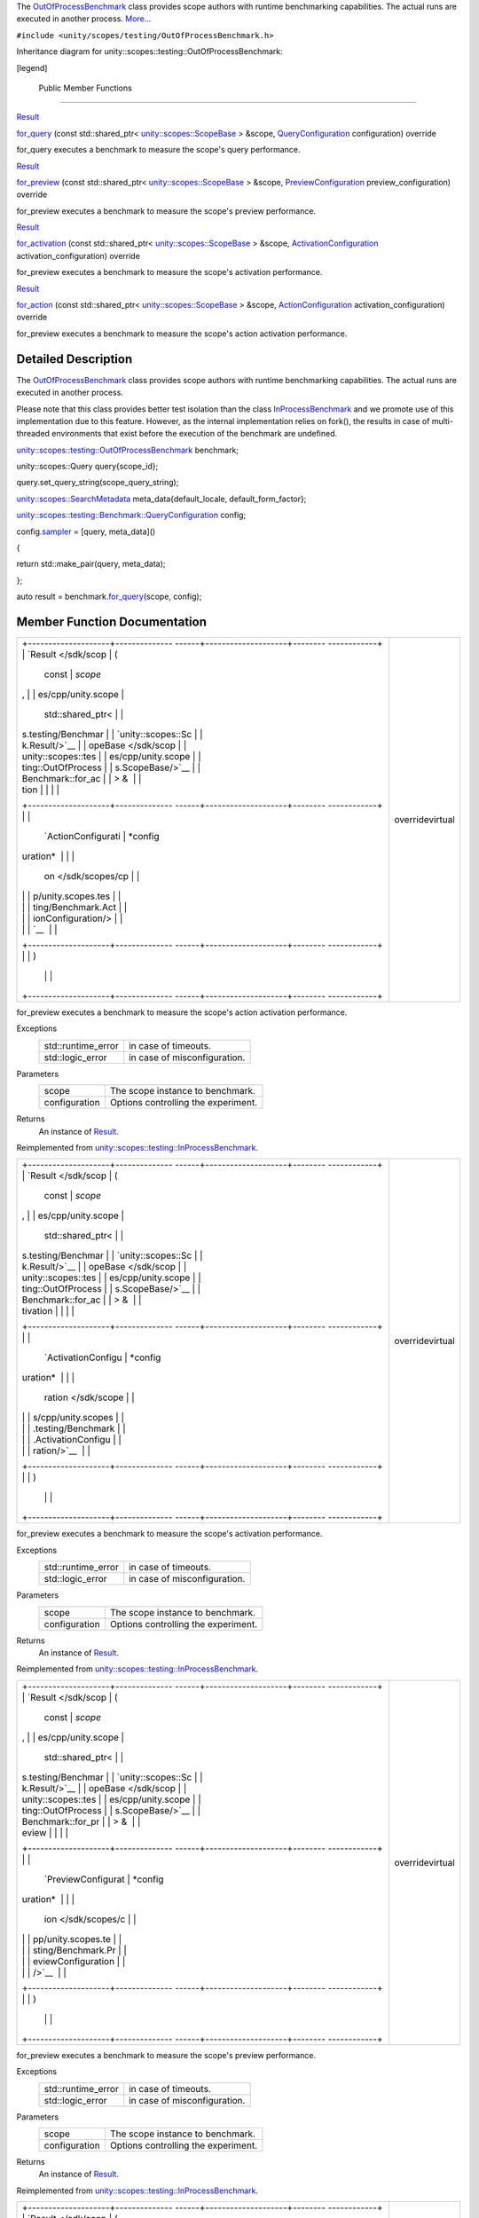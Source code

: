The
`OutOfProcessBenchmark </sdk/scopes/cpp/unity.scopes.testing/OutOfProcessBenchmark/>`__
class provides scope authors with runtime benchmarking capabilities. The
actual runs are executed in another process.
`More... </sdk/scopes/cpp/unity.scopes.testing/OutOfProcessBenchmark#details>`__

``#include <unity/scopes/testing/OutOfProcessBenchmark.h>``

Inheritance diagram for unity::scopes::testing::OutOfProcessBenchmark:

|Inheritance graph|

[legend]

        Public Member Functions
-------------------------------

`Result </sdk/scopes/cpp/unity.scopes.testing/Benchmark.Result/>`__ 

`for\_query </sdk/scopes/cpp/unity.scopes.testing/OutOfProcessBenchmark#a530a08db775c38ea13478a3d8e1c5bbc>`__
(const std::shared\_ptr<
`unity::scopes::ScopeBase </sdk/scopes/cpp/unity.scopes.ScopeBase/>`__ >
&scope,
`QueryConfiguration </sdk/scopes/cpp/unity.scopes.testing/Benchmark.QueryConfiguration/>`__
configuration) override

 

| for\_query executes a benchmark to measure the scope's query
  performance.

 

`Result </sdk/scopes/cpp/unity.scopes.testing/Benchmark.Result/>`__ 

`for\_preview </sdk/scopes/cpp/unity.scopes.testing/OutOfProcessBenchmark#a397be9ae5eaca3d6ca96fa2957498c86>`__
(const std::shared\_ptr<
`unity::scopes::ScopeBase </sdk/scopes/cpp/unity.scopes.ScopeBase/>`__ >
&scope,
`PreviewConfiguration </sdk/scopes/cpp/unity.scopes.testing/Benchmark.PreviewConfiguration/>`__
preview\_configuration) override

 

| for\_preview executes a benchmark to measure the scope's preview
  performance.

 

`Result </sdk/scopes/cpp/unity.scopes.testing/Benchmark.Result/>`__ 

`for\_activation </sdk/scopes/cpp/unity.scopes.testing/OutOfProcessBenchmark#ad918f6c89543eabb3492eb834712e38f>`__
(const std::shared\_ptr<
`unity::scopes::ScopeBase </sdk/scopes/cpp/unity.scopes.ScopeBase/>`__ >
&scope,
`ActivationConfiguration </sdk/scopes/cpp/unity.scopes.testing/Benchmark.ActivationConfiguration/>`__
activation\_configuration) override

 

| for\_preview executes a benchmark to measure the scope's activation
  performance.

 

`Result </sdk/scopes/cpp/unity.scopes.testing/Benchmark.Result/>`__ 

`for\_action </sdk/scopes/cpp/unity.scopes.testing/OutOfProcessBenchmark#a47874911c026c201699d8fce0443e4bb>`__
(const std::shared\_ptr<
`unity::scopes::ScopeBase </sdk/scopes/cpp/unity.scopes.ScopeBase/>`__ >
&scope,
`ActionConfiguration </sdk/scopes/cpp/unity.scopes.testing/Benchmark.ActionConfiguration/>`__
activation\_configuration) override

 

| for\_preview executes a benchmark to measure the scope's action
  activation performance.

 

Detailed Description
--------------------

The
`OutOfProcessBenchmark </sdk/scopes/cpp/unity.scopes.testing/OutOfProcessBenchmark/>`__
class provides scope authors with runtime benchmarking capabilities. The
actual runs are executed in another process.

Please note that this class provides better test isolation than the
class
`InProcessBenchmark </sdk/scopes/cpp/unity.scopes.testing/InProcessBenchmark/>`__
and we promote use of this implementation due to this feature. However,
as the internal implementation relies on fork(), the results in case of
multi-threaded environments that exist before the execution of the
benchmark are undefined.

`unity::scopes::testing::OutOfProcessBenchmark </sdk/scopes/cpp/unity.scopes.testing/OutOfProcessBenchmark/>`__
benchmark;

unity::scopes::Query query{scope\_id};

query.set\_query\_string(scope\_query\_string);

`unity::scopes::SearchMetadata </sdk/scopes/cpp/unity.scopes.SearchMetadata/>`__
meta\_data{default\_locale, default\_form\_factor};

`unity::scopes::testing::Benchmark::QueryConfiguration </sdk/scopes/cpp/unity.scopes.testing/Benchmark.QueryConfiguration/>`__
config;

config.\ `sampler </sdk/scopes/cpp/unity.scopes.testing/Benchmark.QueryConfiguration#a164536c278d29914d24fdbca3a3fa4a8>`__
= [query, meta\_data]()

{

return std::make\_pair(query, meta\_data);

};

auto result =
benchmark.\ `for\_query </sdk/scopes/cpp/unity.scopes.testing/OutOfProcessBenchmark#a530a08db775c38ea13478a3d8e1c5bbc>`__\ (scope,
config);

Member Function Documentation
-----------------------------

+--------------------------------------+--------------------------------------+
| +--------------------+-------------- | overridevirtual                      |
| ------+--------------------+-------- |                                      |
| ------------+                        |                                      |
| | `Result </sdk/scop | (             |                                      |
|       | const              | *scope* |                                      |
| ,           |                        |                                      |
| | es/cpp/unity.scope |               |                                      |
|       | std::shared\_ptr<  |         |                                      |
|             |                        |                                      |
| | s.testing/Benchmar |               |                                      |
|       | `unity::scopes::Sc |         |                                      |
|             |                        |                                      |
| | k.Result/>`__      |               |                                      |
|       | opeBase </sdk/scop |         |                                      |
|             |                        |                                      |
| | unity::scopes::tes |               |                                      |
|       | es/cpp/unity.scope |         |                                      |
|             |                        |                                      |
| | ting::OutOfProcess |               |                                      |
|       | s.ScopeBase/>`__   |         |                                      |
|             |                        |                                      |
| | Benchmark::for\_ac |               |                                      |
|       | > &                |         |                                      |
|             |                        |                                      |
| | tion               |               |                                      |
|       |                    |         |                                      |
|             |                        |                                      |
| +--------------------+-------------- |                                      |
| ------+--------------------+-------- |                                      |
| ------------+                        |                                      |
| |                    |               |                                      |
|       | `ActionConfigurati | *config |                                      |
| uration*    |                        |                                      |
| |                    |               |                                      |
|       | on </sdk/scopes/cp |         |                                      |
|             |                        |                                      |
| |                    |               |                                      |
|       | p/unity.scopes.tes |         |                                      |
|             |                        |                                      |
| |                    |               |                                      |
|       | ting/Benchmark.Act |         |                                      |
|             |                        |                                      |
| |                    |               |                                      |
|       | ionConfiguration/> |         |                                      |
|             |                        |                                      |
| |                    |               |                                      |
|       | `__                |         |                                      |
|             |                        |                                      |
| +--------------------+-------------- |                                      |
| ------+--------------------+-------- |                                      |
| ------------+                        |                                      |
| |                    | )             |                                      |
|       |                    |         |                                      |
|             |                        |                                      |
| +--------------------+-------------- |                                      |
| ------+--------------------+-------- |                                      |
| ------------+                        |                                      |
+--------------------------------------+--------------------------------------+

for\_preview executes a benchmark to measure the scope's action
activation performance.

Exceptions
    +-----------------------+--------------------------------+
    | std::runtime\_error   | in case of timeouts.           |
    +-----------------------+--------------------------------+
    | std::logic\_error     | in case of misconfiguration.   |
    +-----------------------+--------------------------------+

Parameters
    +-----------------+---------------------------------------+
    | scope           | The scope instance to benchmark.      |
    +-----------------+---------------------------------------+
    | configuration   | Options controlling the experiment.   |
    +-----------------+---------------------------------------+

Returns
    An instance of
    `Result </sdk/scopes/cpp/unity.scopes.testing/Result/>`__.

Reimplemented from
`unity::scopes::testing::InProcessBenchmark </sdk/scopes/cpp/unity.scopes.testing/InProcessBenchmark#a570e17bc7fbb0c7aafb3ed720a5fc35c>`__.

+--------------------------------------+--------------------------------------+
| +--------------------+-------------- | overridevirtual                      |
| ------+--------------------+-------- |                                      |
| ------------+                        |                                      |
| | `Result </sdk/scop | (             |                                      |
|       | const              | *scope* |                                      |
| ,           |                        |                                      |
| | es/cpp/unity.scope |               |                                      |
|       | std::shared\_ptr<  |         |                                      |
|             |                        |                                      |
| | s.testing/Benchmar |               |                                      |
|       | `unity::scopes::Sc |         |                                      |
|             |                        |                                      |
| | k.Result/>`__      |               |                                      |
|       | opeBase </sdk/scop |         |                                      |
|             |                        |                                      |
| | unity::scopes::tes |               |                                      |
|       | es/cpp/unity.scope |         |                                      |
|             |                        |                                      |
| | ting::OutOfProcess |               |                                      |
|       | s.ScopeBase/>`__   |         |                                      |
|             |                        |                                      |
| | Benchmark::for\_ac |               |                                      |
|       | > &                |         |                                      |
|             |                        |                                      |
| | tivation           |               |                                      |
|       |                    |         |                                      |
|             |                        |                                      |
| +--------------------+-------------- |                                      |
| ------+--------------------+-------- |                                      |
| ------------+                        |                                      |
| |                    |               |                                      |
|       | `ActivationConfigu | *config |                                      |
| uration*    |                        |                                      |
| |                    |               |                                      |
|       | ration </sdk/scope |         |                                      |
|             |                        |                                      |
| |                    |               |                                      |
|       | s/cpp/unity.scopes |         |                                      |
|             |                        |                                      |
| |                    |               |                                      |
|       | .testing/Benchmark |         |                                      |
|             |                        |                                      |
| |                    |               |                                      |
|       | .ActivationConfigu |         |                                      |
|             |                        |                                      |
| |                    |               |                                      |
|       | ration/>`__        |         |                                      |
|             |                        |                                      |
| +--------------------+-------------- |                                      |
| ------+--------------------+-------- |                                      |
| ------------+                        |                                      |
| |                    | )             |                                      |
|       |                    |         |                                      |
|             |                        |                                      |
| +--------------------+-------------- |                                      |
| ------+--------------------+-------- |                                      |
| ------------+                        |                                      |
+--------------------------------------+--------------------------------------+

for\_preview executes a benchmark to measure the scope's activation
performance.

Exceptions
    +-----------------------+--------------------------------+
    | std::runtime\_error   | in case of timeouts.           |
    +-----------------------+--------------------------------+
    | std::logic\_error     | in case of misconfiguration.   |
    +-----------------------+--------------------------------+

Parameters
    +-----------------+---------------------------------------+
    | scope           | The scope instance to benchmark.      |
    +-----------------+---------------------------------------+
    | configuration   | Options controlling the experiment.   |
    +-----------------+---------------------------------------+

Returns
    An instance of
    `Result </sdk/scopes/cpp/unity.scopes.testing/Result/>`__.

Reimplemented from
`unity::scopes::testing::InProcessBenchmark </sdk/scopes/cpp/unity.scopes.testing/InProcessBenchmark#adc815bde331263487183e38836811610>`__.

+--------------------------------------+--------------------------------------+
| +--------------------+-------------- | overridevirtual                      |
| ------+--------------------+-------- |                                      |
| ------------+                        |                                      |
| | `Result </sdk/scop | (             |                                      |
|       | const              | *scope* |                                      |
| ,           |                        |                                      |
| | es/cpp/unity.scope |               |                                      |
|       | std::shared\_ptr<  |         |                                      |
|             |                        |                                      |
| | s.testing/Benchmar |               |                                      |
|       | `unity::scopes::Sc |         |                                      |
|             |                        |                                      |
| | k.Result/>`__      |               |                                      |
|       | opeBase </sdk/scop |         |                                      |
|             |                        |                                      |
| | unity::scopes::tes |               |                                      |
|       | es/cpp/unity.scope |         |                                      |
|             |                        |                                      |
| | ting::OutOfProcess |               |                                      |
|       | s.ScopeBase/>`__   |         |                                      |
|             |                        |                                      |
| | Benchmark::for\_pr |               |                                      |
|       | > &                |         |                                      |
|             |                        |                                      |
| | eview              |               |                                      |
|       |                    |         |                                      |
|             |                        |                                      |
| +--------------------+-------------- |                                      |
| ------+--------------------+-------- |                                      |
| ------------+                        |                                      |
| |                    |               |                                      |
|       | `PreviewConfigurat | *config |                                      |
| uration*    |                        |                                      |
| |                    |               |                                      |
|       | ion </sdk/scopes/c |         |                                      |
|             |                        |                                      |
| |                    |               |                                      |
|       | pp/unity.scopes.te |         |                                      |
|             |                        |                                      |
| |                    |               |                                      |
|       | sting/Benchmark.Pr |         |                                      |
|             |                        |                                      |
| |                    |               |                                      |
|       | eviewConfiguration |         |                                      |
|             |                        |                                      |
| |                    |               |                                      |
|       | />`__              |         |                                      |
|             |                        |                                      |
| +--------------------+-------------- |                                      |
| ------+--------------------+-------- |                                      |
| ------------+                        |                                      |
| |                    | )             |                                      |
|       |                    |         |                                      |
|             |                        |                                      |
| +--------------------+-------------- |                                      |
| ------+--------------------+-------- |                                      |
| ------------+                        |                                      |
+--------------------------------------+--------------------------------------+

for\_preview executes a benchmark to measure the scope's preview
performance.

Exceptions
    +-----------------------+--------------------------------+
    | std::runtime\_error   | in case of timeouts.           |
    +-----------------------+--------------------------------+
    | std::logic\_error     | in case of misconfiguration.   |
    +-----------------------+--------------------------------+

Parameters
    +-----------------+---------------------------------------+
    | scope           | The scope instance to benchmark.      |
    +-----------------+---------------------------------------+
    | configuration   | Options controlling the experiment.   |
    +-----------------+---------------------------------------+

Returns
    An instance of
    `Result </sdk/scopes/cpp/unity.scopes.testing/Result/>`__.

Reimplemented from
`unity::scopes::testing::InProcessBenchmark </sdk/scopes/cpp/unity.scopes.testing/InProcessBenchmark#a8823d30698cba5f6a03c4989e7356195>`__.

+--------------------------------------+--------------------------------------+
| +--------------------+-------------- | overridevirtual                      |
| ------+--------------------+-------- |                                      |
| ------------+                        |                                      |
| | `Result </sdk/scop | (             |                                      |
|       | const              | *scope* |                                      |
| ,           |                        |                                      |
| | es/cpp/unity.scope |               |                                      |
|       | std::shared\_ptr<  |         |                                      |
|             |                        |                                      |
| | s.testing/Benchmar |               |                                      |
|       | `unity::scopes::Sc |         |                                      |
|             |                        |                                      |
| | k.Result/>`__      |               |                                      |
|       | opeBase </sdk/scop |         |                                      |
|             |                        |                                      |
| | unity::scopes::tes |               |                                      |
|       | es/cpp/unity.scope |         |                                      |
|             |                        |                                      |
| | ting::OutOfProcess |               |                                      |
|       | s.ScopeBase/>`__   |         |                                      |
|             |                        |                                      |
| | Benchmark::for\_qu |               |                                      |
|       | > &                |         |                                      |
|             |                        |                                      |
| | ery                |               |                                      |
|       |                    |         |                                      |
|             |                        |                                      |
| +--------------------+-------------- |                                      |
| ------+--------------------+-------- |                                      |
| ------------+                        |                                      |
| |                    |               |                                      |
|       | `QueryConfiguratio | *config |                                      |
| uration*    |                        |                                      |
| |                    |               |                                      |
|       | n </sdk/scopes/cpp |         |                                      |
|             |                        |                                      |
| |                    |               |                                      |
|       | /unity.scopes.test |         |                                      |
|             |                        |                                      |
| |                    |               |                                      |
|       | ing/Benchmark.Quer |         |                                      |
|             |                        |                                      |
| |                    |               |                                      |
|       | yConfiguration/>`_ |         |                                      |
|             |                        |                                      |
| |                    |               |                                      |
|       | _                  |         |                                      |
|             |                        |                                      |
| +--------------------+-------------- |                                      |
| ------+--------------------+-------- |                                      |
| ------------+                        |                                      |
| |                    | )             |                                      |
|       |                    |         |                                      |
|             |                        |                                      |
| +--------------------+-------------- |                                      |
| ------+--------------------+-------- |                                      |
| ------------+                        |                                      |
+--------------------------------------+--------------------------------------+

for\_query executes a benchmark to measure the scope's query
performance.

Exceptions
    +-----------------------+--------------------------------+
    | std::runtime\_error   | in case of timeouts.           |
    +-----------------------+--------------------------------+
    | std::logic\_error     | in case of misconfiguration.   |
    +-----------------------+--------------------------------+

Parameters
    +-----------------+---------------------------------------+
    | scope           | The scope instance to benchmark.      |
    +-----------------+---------------------------------------+
    | configuration   | Options controlling the experiment.   |
    +-----------------+---------------------------------------+

Returns
    An instance of
    `Result </sdk/scopes/cpp/unity.scopes.testing/Result/>`__.

Reimplemented from
`unity::scopes::testing::InProcessBenchmark </sdk/scopes/cpp/unity.scopes.testing/InProcessBenchmark#a72460e26d0aa98ae7091f634d0089aa9>`__.

.. |Inheritance graph| image:: /media/sdk/scopes/cpp/unity.scopes.testing/OutOfProcessBenchmark/classunity_1_1scopes_1_1testing_1_1_out_of_process_benchmark__inherit__graph.png

